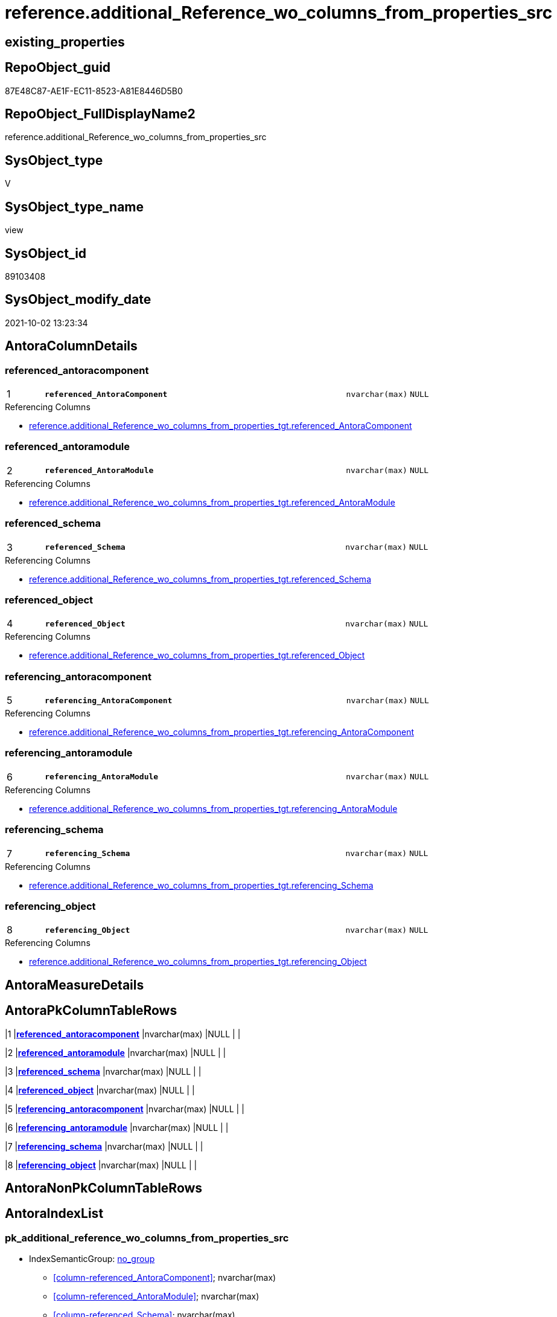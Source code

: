 // tag::HeaderFullDisplayName[]
= reference.additional_Reference_wo_columns_from_properties_src
// end::HeaderFullDisplayName[]

== existing_properties

// tag::existing_properties[]
:ExistsProperty--antorareferencedlist:
:ExistsProperty--antorareferencinglist:
:ExistsProperty--is_repo_managed:
:ExistsProperty--is_ssas:
:ExistsProperty--pk_index_guid:
:ExistsProperty--pk_indexpatterncolumndatatype:
:ExistsProperty--pk_indexpatterncolumnname:
:ExistsProperty--referencedobjectlist:
:ExistsProperty--sql_modules_definition:
:ExistsProperty--FK:
:ExistsProperty--AntoraIndexList:
:ExistsProperty--Columns:
// end::existing_properties[]

== RepoObject_guid

// tag::RepoObject_guid[]
87E48C87-AE1F-EC11-8523-A81E8446D5B0
// end::RepoObject_guid[]

== RepoObject_FullDisplayName2

// tag::RepoObject_FullDisplayName2[]
reference.additional_Reference_wo_columns_from_properties_src
// end::RepoObject_FullDisplayName2[]

== SysObject_type

// tag::SysObject_type[]
V 
// end::SysObject_type[]

== SysObject_type_name

// tag::SysObject_type_name[]
view
// end::SysObject_type_name[]

== SysObject_id

// tag::SysObject_id[]
89103408
// end::SysObject_id[]

== SysObject_modify_date

// tag::SysObject_modify_date[]
2021-10-02 13:23:34
// end::SysObject_modify_date[]

== AntoraColumnDetails

// tag::AntoraColumnDetails[]
[#column-referenced_antoracomponent]
=== referenced_antoracomponent

[cols="d,8m,m,m,m,d"]
|===
|1
|*referenced_AntoraComponent*
|nvarchar(max)
|NULL
|
|
|===

.Referencing Columns
--
* xref:reference.additional_reference_wo_columns_from_properties_tgt.adoc#column-referenced_antoracomponent[+reference.additional_Reference_wo_columns_from_properties_tgt.referenced_AntoraComponent+]
--


[#column-referenced_antoramodule]
=== referenced_antoramodule

[cols="d,8m,m,m,m,d"]
|===
|2
|*referenced_AntoraModule*
|nvarchar(max)
|NULL
|
|
|===

.Referencing Columns
--
* xref:reference.additional_reference_wo_columns_from_properties_tgt.adoc#column-referenced_antoramodule[+reference.additional_Reference_wo_columns_from_properties_tgt.referenced_AntoraModule+]
--


[#column-referenced_schema]
=== referenced_schema

[cols="d,8m,m,m,m,d"]
|===
|3
|*referenced_Schema*
|nvarchar(max)
|NULL
|
|
|===

.Referencing Columns
--
* xref:reference.additional_reference_wo_columns_from_properties_tgt.adoc#column-referenced_schema[+reference.additional_Reference_wo_columns_from_properties_tgt.referenced_Schema+]
--


[#column-referenced_object]
=== referenced_object

[cols="d,8m,m,m,m,d"]
|===
|4
|*referenced_Object*
|nvarchar(max)
|NULL
|
|
|===

.Referencing Columns
--
* xref:reference.additional_reference_wo_columns_from_properties_tgt.adoc#column-referenced_object[+reference.additional_Reference_wo_columns_from_properties_tgt.referenced_Object+]
--


[#column-referencing_antoracomponent]
=== referencing_antoracomponent

[cols="d,8m,m,m,m,d"]
|===
|5
|*referencing_AntoraComponent*
|nvarchar(max)
|NULL
|
|
|===

.Referencing Columns
--
* xref:reference.additional_reference_wo_columns_from_properties_tgt.adoc#column-referencing_antoracomponent[+reference.additional_Reference_wo_columns_from_properties_tgt.referencing_AntoraComponent+]
--


[#column-referencing_antoramodule]
=== referencing_antoramodule

[cols="d,8m,m,m,m,d"]
|===
|6
|*referencing_AntoraModule*
|nvarchar(max)
|NULL
|
|
|===

.Referencing Columns
--
* xref:reference.additional_reference_wo_columns_from_properties_tgt.adoc#column-referencing_antoramodule[+reference.additional_Reference_wo_columns_from_properties_tgt.referencing_AntoraModule+]
--


[#column-referencing_schema]
=== referencing_schema

[cols="d,8m,m,m,m,d"]
|===
|7
|*referencing_Schema*
|nvarchar(max)
|NULL
|
|
|===

.Referencing Columns
--
* xref:reference.additional_reference_wo_columns_from_properties_tgt.adoc#column-referencing_schema[+reference.additional_Reference_wo_columns_from_properties_tgt.referencing_Schema+]
--


[#column-referencing_object]
=== referencing_object

[cols="d,8m,m,m,m,d"]
|===
|8
|*referencing_Object*
|nvarchar(max)
|NULL
|
|
|===

.Referencing Columns
--
* xref:reference.additional_reference_wo_columns_from_properties_tgt.adoc#column-referencing_object[+reference.additional_Reference_wo_columns_from_properties_tgt.referencing_Object+]
--


// end::AntoraColumnDetails[]

== AntoraMeasureDetails

// tag::AntoraMeasureDetails[]

// end::AntoraMeasureDetails[]

== AntoraPkColumnTableRows

// tag::AntoraPkColumnTableRows[]
|1
|*<<column-referenced_antoracomponent>>*
|nvarchar(max)
|NULL
|
|

|2
|*<<column-referenced_antoramodule>>*
|nvarchar(max)
|NULL
|
|

|3
|*<<column-referenced_schema>>*
|nvarchar(max)
|NULL
|
|

|4
|*<<column-referenced_object>>*
|nvarchar(max)
|NULL
|
|

|5
|*<<column-referencing_antoracomponent>>*
|nvarchar(max)
|NULL
|
|

|6
|*<<column-referencing_antoramodule>>*
|nvarchar(max)
|NULL
|
|

|7
|*<<column-referencing_schema>>*
|nvarchar(max)
|NULL
|
|

|8
|*<<column-referencing_object>>*
|nvarchar(max)
|NULL
|
|

// end::AntoraPkColumnTableRows[]

== AntoraNonPkColumnTableRows

// tag::AntoraNonPkColumnTableRows[]








// end::AntoraNonPkColumnTableRows[]

== AntoraIndexList

// tag::AntoraIndexList[]

[#index-pk_additional_reference_wo_columns_from_properties_src]
=== pk_additional_reference_wo_columns_from_properties_src

* IndexSemanticGroup: xref:other/indexsemanticgroup.adoc#openingbracketnoblankgroupclosingbracket[no_group]
+
--
* <<column-referenced_AntoraComponent>>; nvarchar(max)
* <<column-referenced_AntoraModule>>; nvarchar(max)
* <<column-referenced_Schema>>; nvarchar(max)
* <<column-referenced_Object>>; nvarchar(max)
* <<column-referencing_AntoraComponent>>; nvarchar(max)
* <<column-referencing_AntoraModule>>; nvarchar(max)
* <<column-referencing_Schema>>; nvarchar(max)
* <<column-referencing_Object>>; nvarchar(max)
--
* PK, Unique, Real: 1, 1, 0

// end::AntoraIndexList[]

== AntoraParameterList

// tag::AntoraParameterList[]

// end::AntoraParameterList[]

== Other tags

source: property.RepoObjectProperty_cross As rop_cross


=== additional_reference_csv

// tag::additional_reference_csv[]

// end::additional_reference_csv[]


=== AdocUspSteps

// tag::adocuspsteps[]

// end::adocuspsteps[]


=== AntoraReferencedList

// tag::antorareferencedlist[]
* xref:property.repoobjectproperty_selectedpropertyname_split.adoc[]
// end::antorareferencedlist[]


=== AntoraReferencingList

// tag::antorareferencinglist[]
* xref:reference.additional_reference_wo_columns_from_properties_tgt.adoc[]
* xref:reference.usp_persist_additional_reference_wo_columns_from_properties_tgt.adoc[]
// end::antorareferencinglist[]


=== Description

// tag::description[]

// end::description[]


=== exampleUsage

// tag::exampleusage[]

// end::exampleusage[]


=== exampleUsage_2

// tag::exampleusage_2[]

// end::exampleusage_2[]


=== exampleUsage_3

// tag::exampleusage_3[]

// end::exampleusage_3[]


=== exampleUsage_4

// tag::exampleusage_4[]

// end::exampleusage_4[]


=== exampleUsage_5

// tag::exampleusage_5[]

// end::exampleusage_5[]


=== exampleWrong_Usage

// tag::examplewrong_usage[]

// end::examplewrong_usage[]


=== has_execution_plan_issue

// tag::has_execution_plan_issue[]

// end::has_execution_plan_issue[]


=== has_get_referenced_issue

// tag::has_get_referenced_issue[]

// end::has_get_referenced_issue[]


=== has_history

// tag::has_history[]

// end::has_history[]


=== has_history_columns

// tag::has_history_columns[]

// end::has_history_columns[]


=== InheritanceType

// tag::inheritancetype[]

// end::inheritancetype[]


=== is_persistence

// tag::is_persistence[]

// end::is_persistence[]


=== is_persistence_check_duplicate_per_pk

// tag::is_persistence_check_duplicate_per_pk[]

// end::is_persistence_check_duplicate_per_pk[]


=== is_persistence_check_for_empty_source

// tag::is_persistence_check_for_empty_source[]

// end::is_persistence_check_for_empty_source[]


=== is_persistence_delete_changed

// tag::is_persistence_delete_changed[]

// end::is_persistence_delete_changed[]


=== is_persistence_delete_missing

// tag::is_persistence_delete_missing[]

// end::is_persistence_delete_missing[]


=== is_persistence_insert

// tag::is_persistence_insert[]

// end::is_persistence_insert[]


=== is_persistence_truncate

// tag::is_persistence_truncate[]

// end::is_persistence_truncate[]


=== is_persistence_update_changed

// tag::is_persistence_update_changed[]

// end::is_persistence_update_changed[]


=== is_repo_managed

// tag::is_repo_managed[]
0
// end::is_repo_managed[]


=== is_ssas

// tag::is_ssas[]
0
// end::is_ssas[]


=== microsoft_database_tools_support

// tag::microsoft_database_tools_support[]

// end::microsoft_database_tools_support[]


=== MS_Description

// tag::ms_description[]

// end::ms_description[]


=== persistence_source_RepoObject_fullname

// tag::persistence_source_repoobject_fullname[]

// end::persistence_source_repoobject_fullname[]


=== persistence_source_RepoObject_fullname2

// tag::persistence_source_repoobject_fullname2[]

// end::persistence_source_repoobject_fullname2[]


=== persistence_source_RepoObject_guid

// tag::persistence_source_repoobject_guid[]

// end::persistence_source_repoobject_guid[]


=== persistence_source_RepoObject_xref

// tag::persistence_source_repoobject_xref[]

// end::persistence_source_repoobject_xref[]


=== pk_index_guid

// tag::pk_index_guid[]
EDB63EA1-AE1F-EC11-8523-A81E8446D5B0
// end::pk_index_guid[]


=== pk_IndexPatternColumnDatatype

// tag::pk_indexpatterncolumndatatype[]
nvarchar(max),nvarchar(max),nvarchar(max),nvarchar(max),nvarchar(max),nvarchar(max),nvarchar(max),nvarchar(max)
// end::pk_indexpatterncolumndatatype[]


=== pk_IndexPatternColumnName

// tag::pk_indexpatterncolumnname[]
referenced_AntoraComponent,referenced_AntoraModule,referenced_Schema,referenced_Object,referencing_AntoraComponent,referencing_AntoraModule,referencing_Schema,referencing_Object
// end::pk_indexpatterncolumnname[]


=== pk_IndexSemanticGroup

// tag::pk_indexsemanticgroup[]

// end::pk_indexsemanticgroup[]


=== ReferencedObjectList

// tag::referencedobjectlist[]
* [property].[RepoObjectProperty_SelectedPropertyName_split]
// end::referencedobjectlist[]


=== usp_persistence_RepoObject_guid

// tag::usp_persistence_repoobject_guid[]

// end::usp_persistence_repoobject_guid[]


=== UspExamples

// tag::uspexamples[]

// end::uspexamples[]


=== uspgenerator_usp_id

// tag::uspgenerator_usp_id[]

// end::uspgenerator_usp_id[]


=== UspParameters

// tag::uspparameters[]

// end::uspparameters[]

== Boolean Attributes

source: property.RepoObjectProperty WHERE property_int = 1

// tag::boolean_attributes[]

// end::boolean_attributes[]

== sql_modules_definition

// tag::sql_modules_definition[]
[%collapsible]
=======
[source,sql]
----

Create View reference.additional_Reference_wo_columns_from_properties_src
As
Select
    Distinct
    referenced_AntoraComponent  = pvt.[1]
  , referenced_AntoraModule     = pvt.[2]
  , referenced_Schema           = pvt.[3]
  , referenced_Object           = pvt.[4]
  --, referenced_Column           = pvt.[5]
  , referencing_AntoraComponent = pvt.[6]
  , referencing_AntoraModule    = pvt.[7]
  , referencing_Schema          = pvt.[8]
  , referencing_Object          = pvt.[9]
--, referencing_Column          = pvt.[10]
From
(
    Select
        RepoObject_guid
      , property_name
      , LinePerGuidProperty
      --, property_value
      --, value_line
      --, value_line_len
      , value_line_row
      , RowPerGuidPropertyLine
    From
        property.RepoObjectProperty_SelectedPropertyName_split
) As tbl
Pivot
(
    Max(value_line_row)
    For RowPerGuidPropertyLine In
    ( [1], [2], [3], [4], [5], [6], [7], [8], [9], [10] )
) As pvt
Where
    property_name = 'additional_reference_csv'
--And pvt.[5]   <> 'null'
--And pvt.[5]   <> ''
--And pvt.[10]  <> 'null'
--And pvt.[10]  <> ''
----
=======
// end::sql_modules_definition[]


